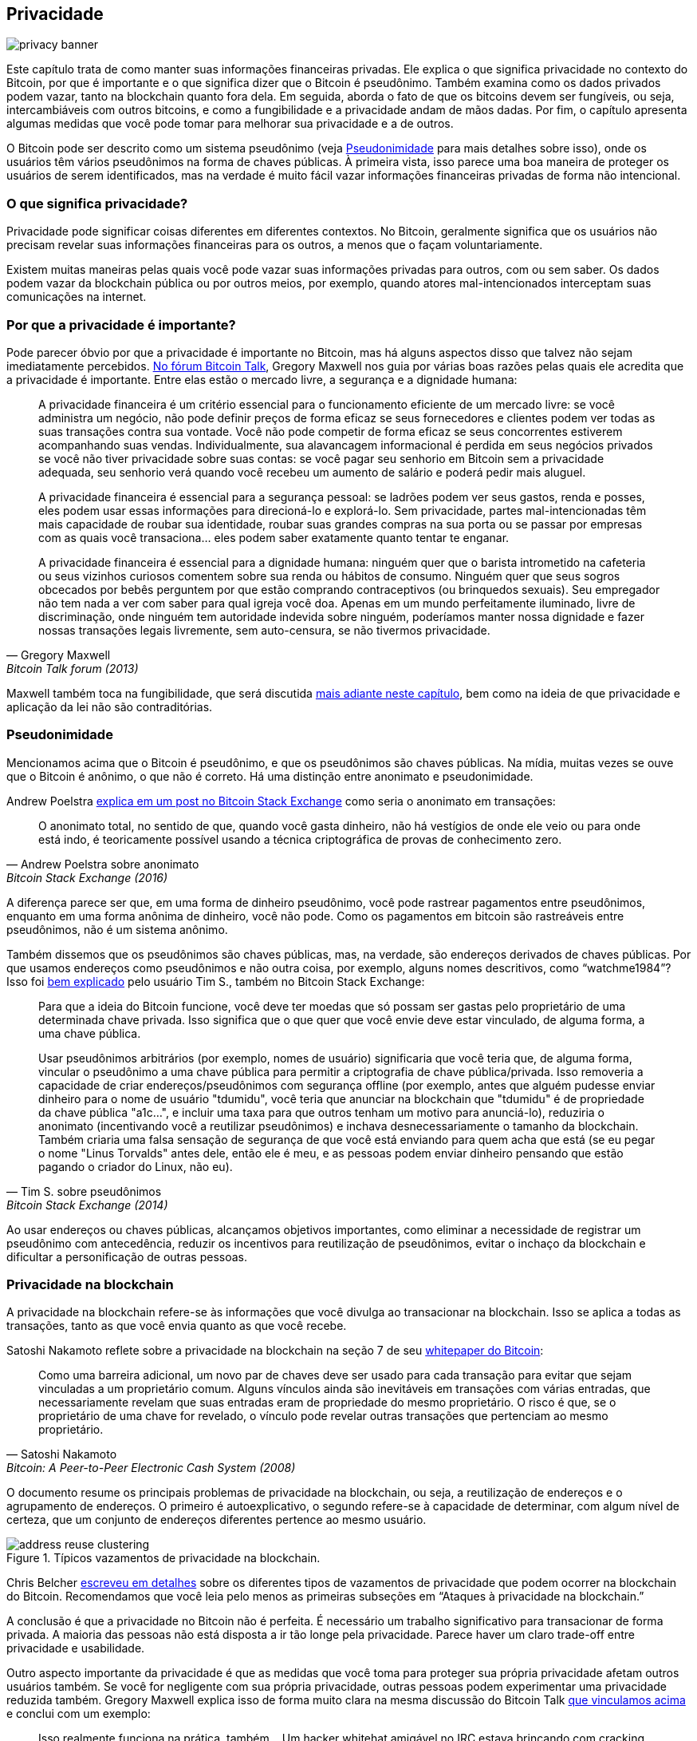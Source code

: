 == Privacidade

image::privacy-banner.jpg[]

Este capítulo trata de como manter suas informações financeiras privadas. 
Ele explica o que significa privacidade no contexto do Bitcoin, por que é 
importante e o que significa dizer que o Bitcoin é pseudônimo. Também examina 
como os dados privados podem vazar, tanto na blockchain quanto fora dela. 
Em seguida, aborda o fato de que os bitcoins devem ser fungíveis, ou seja, 
intercambiáveis com outros bitcoins, e como a fungibilidade e a privacidade 
andam de mãos dadas. Por fim, o capítulo apresenta algumas medidas que você 
pode tomar para melhorar sua privacidade e a de outros.

O Bitcoin pode ser descrito como um sistema pseudônimo (veja <<pseudonymity>> 
para mais detalhes sobre isso), onde os usuários têm vários pseudônimos na forma 
de chaves públicas. À primeira vista, isso parece uma boa maneira de proteger os 
usuários de serem identificados, mas na verdade é muito fácil vazar informações 
financeiras privadas de forma não intencional.

=== O que significa privacidade?

Privacidade pode significar coisas diferentes em diferentes contextos. 
No Bitcoin, geralmente significa que os usuários não precisam revelar suas 
informações financeiras para os outros, a menos que o façam voluntariamente.

Existem muitas maneiras pelas quais você pode vazar suas informações privadas 
para outros, com ou sem saber. Os dados podem vazar da blockchain pública ou 
por outros meios, por exemplo, quando atores mal-intencionados interceptam 
suas comunicações na internet.

[[whyprivacyimportant]]
=== Por que a privacidade é importante?

Pode parecer óbvio por que a privacidade é importante no Bitcoin, 
mas há alguns aspectos disso que talvez não sejam imediatamente percebidos. 
https://bitcointalk.org/index.php?topic=334316.msg3588908#msg3588908[No fórum Bitcoin Talk], 
Gregory Maxwell nos guia por várias boas razões pelas quais ele acredita que a privacidade é 
importante. Entre elas estão o mercado livre, a segurança e a dignidade humana:

[quote, Gregory Maxwell, Bitcoin Talk forum (2013)]
____
A privacidade financeira é um critério essencial para o funcionamento eficiente de um mercado livre: 
se você administra um negócio, não pode definir preços de forma eficaz se seus fornecedores e 
clientes podem ver todas as suas transações contra sua vontade. Você não pode competir de forma 
eficaz se seus concorrentes estiverem acompanhando suas vendas. Individualmente, sua alavancagem 
informacional é perdida em seus negócios privados se você não tiver privacidade sobre suas contas:
se você pagar seu senhorio em Bitcoin sem a privacidade adequada, seu senhorio verá quando você recebeu 
um aumento de salário e poderá pedir mais aluguel.

A privacidade financeira é essencial para a segurança pessoal: se ladrões podem ver seus gastos, 
renda e posses, eles podem usar essas informações para direcioná-lo e explorá-lo. Sem privacidade, 
partes mal-intencionadas têm mais capacidade de roubar sua identidade, roubar suas grandes compras 
na sua porta ou se passar por empresas com as quais você transaciona... eles podem saber exatamente 
quanto tentar te enganar.

A privacidade financeira é essencial para a dignidade humana: ninguém quer que o barista intrometido 
na cafeteria ou seus vizinhos curiosos comentem sobre sua renda ou hábitos de consumo. Ninguém quer 
que seus sogros obcecados por bebês perguntem por que estão comprando contraceptivos (ou brinquedos sexuais). 
Seu empregador não tem nada a ver com saber para qual igreja você doa. Apenas em um mundo perfeitamente 
iluminado, livre de discriminação, onde ninguém tem autoridade indevida sobre ninguém, poderíamos manter 
nossa dignidade e fazer nossas transações legais livremente, sem auto-censura, se não tivermos privacidade.
____

Maxwell também toca na fungibilidade, que será discutida <<fungibility,mais adiante neste capítulo>>, 
bem como na ideia de que privacidade e aplicação da lei não são contraditórias.

[[pseudonymity]]
=== Pseudonimidade

Mencionamos acima que o Bitcoin é pseudônimo, e que os pseudônimos são chaves públicas. Na mídia, 
muitas vezes se ouve que o Bitcoin é anônimo, o que não é correto. Há uma distinção entre anonimato 
e pseudonimidade.

Andrew Poelstra
https://bitcoin.stackexchange.com/a/29473/69518[explica em um post no Bitcoin Stack Exchange] como 
seria o anonimato em transações:

[quote,Andrew Poelstra sobre anonimato,Bitcoin Stack Exchange (2016)]
____
O anonimato total, no sentido de que, quando você gasta dinheiro, não há vestígios de onde ele veio 
ou para onde está indo, é teoricamente possível usando a técnica criptográfica de provas de conhecimento zero.
____

A diferença parece ser que, em uma forma de dinheiro pseudônimo, você pode rastrear pagamentos entre pseudônimos, 
enquanto em uma forma anônima de dinheiro, você não pode. Como os pagamentos em bitcoin são rastreáveis entre pseudônimos, 
não é um sistema anônimo.

Também dissemos que os pseudônimos são chaves públicas, mas, na verdade, são endereços derivados de 
chaves públicas. Por que usamos endereços como pseudônimos e não outra coisa, por exemplo, alguns 
nomes descritivos, como "`watchme1984`"? Isso foi
https://bitcoin.stackexchange.com/a/25175/69518[bem explicado] pelo usuário Tim S., também no 
Bitcoin Stack Exchange:

[quote,Tim S. sobre pseudônimos,Bitcoin Stack Exchange (2014)]
____
Para que a ideia do Bitcoin funcione, você deve ter moedas que só possam ser gastas pelo proprietário 
de uma determinada chave privada. Isso significa que o que quer que você envie deve estar vinculado, 
de alguma forma, a uma chave pública.

Usar pseudônimos arbitrários (por exemplo, nomes de usuário) significaria que você teria que, de alguma 
forma, vincular o pseudônimo a uma chave pública para permitir a criptografia de chave pública/privada. 
Isso removeria a capacidade de criar endereços/pseudônimos com segurança offline (por exemplo, antes que 
alguém pudesse enviar dinheiro para o nome de usuário "tdumidu", você teria que anunciar na blockchain 
que "tdumidu" é de propriedade da chave pública "a1c...", e incluir uma taxa para que outros tenham um 
motivo para anunciá-lo), reduziria o anonimato (incentivando você a reutilizar pseudônimos) e inchava 
desnecessariamente o tamanho da blockchain. Também criaria uma falsa sensação de segurança de que você 
está enviando para quem acha que está (se eu pegar o nome "Linus Torvalds" antes dele, então ele é meu, 
e as pessoas podem enviar dinheiro pensando que estão pagando o criador do Linux, não eu).
____

Ao usar endereços ou chaves públicas, alcançamos objetivos importantes, como eliminar a necessidade 
de registrar um pseudônimo com antecedência, reduzir os incentivos para reutilização de pseudônimos, 
evitar o inchaço da blockchain e dificultar a personificação de outras pessoas.

[[blockchainprivacy]]
=== Privacidade na blockchain

A privacidade na blockchain refere-se às informações que você divulga ao transacionar na blockchain. 
Isso se aplica a todas as transações, tanto as que você envia quanto as que você recebe.

Satoshi Nakamoto reflete sobre a privacidade na blockchain na seção 7 de seu https://bitcoin.org/bitcoin.pdf[whitepaper do Bitcoin]:

[quote, Satoshi Nakamoto, Bitcoin: A Peer-to-Peer Electronic Cash System (2008)]
____
Como uma barreira adicional, um novo par de chaves deve ser usado para cada transação para evitar que 
sejam vinculadas a um proprietário comum. Alguns vínculos ainda são inevitáveis em transações com várias 
entradas, que necessariamente revelam que suas entradas eram de propriedade do mesmo proprietário. 
O risco é que, se o proprietário de uma chave for revelado, o vínculo pode revelar outras transações 
que pertenciam ao mesmo proprietário.
____

O documento resume os principais problemas de privacidade na blockchain, ou seja, a reutilização de 
endereços e o agrupamento de endereços. O primeiro é autoexplicativo, o segundo refere-se à capacidade 
de determinar, com algum nível de certeza, que um conjunto de endereços diferentes pertence ao mesmo usuário.

.Típicos vazamentos de privacidade na blockchain.
image::address-reuse-clustering.png[]

Chris Belcher https://en.bitcoin.it/Privacy#Blockchain_attacks_on_privacy[escreveu em detalhes] sobre os 
diferentes tipos de vazamentos de privacidade que podem ocorrer na blockchain do Bitcoin. Recomendamos 
que você leia pelo menos as primeiras subseções em "`Ataques à privacidade na blockchain.`"

A conclusão é que a privacidade no Bitcoin não é perfeita. É necessário um trabalho significativo para 
transacionar de forma privada. A maioria das pessoas não está disposta a ir tão longe pela privacidade. 
Parece haver um claro trade-off entre privacidade e usabilidade.

Outro aspecto importante da privacidade é que as medidas que você toma para proteger sua própria privacidade 
afetam outros usuários também. Se você for negligente com sua própria privacidade, outras pessoas podem 
experimentar uma privacidade reduzida também. Gregory Maxwell explica isso de forma muito clara na mesma 
discussão do Bitcoin Talk https://bitcointalk.org/index.php?topic=334316.msg3589252#msg3589252[que vinculamos acima] 
e conclui com um exemplo:

[quote, Gregory Maxwell, Bitcoin Talk forum (2013)]
____
Isso realmente funciona na prática, também... Um hacker whitehat amigável no IRC estava brincando com 
cracking de brainwallet e encontrou uma frase com ~250 BTC nela. Conseguimos identificar o proprietário 
apenas pelo endereço, porque eles haviam sido pagos por um serviço de Bitcoin que reutilizou endereços, 
e ele conseguiu convencê-los a fornecer as informações de contato do usuário. Ele realmente conseguiu falar 
com o usuário ao telefone, eles ficaram chocados e confusos—mas gratos por não perderem suas moedas. 
Um final feliz lá. (Este não é o único exemplo disso, de longe ... mas é um dos mais divertidos).
____

Nesse caso, tudo acabou bem graças ao hacker de bom coração, mas não conte com isso na próxima vez.

[[nonblockchainprivacy]]
=== Privacidade fora da blockchain

Embora a blockchain seja uma notória fonte de vazamentos de privacidade, há muitos outros vazamentos 
que não usam a blockchain, alguns mais sorrateiros que outros. Esses variam de key-loggers a análise de 
tráfego de rede. Para ler sobre alguns desses métodos, consulte novamente 
https://en.bitcoin.it/Privacy#Non-blockchain_attacks_on_privacy[o artigo de Chris Belcher], especificamente 
a seção "`Ataques fora da blockchain à privacidade.`"

Entre uma infinidade de ataques, Belcher menciona a possibilidade de alguém espionar sua conexão de internet, por exemplo, seu ISP:

[quote, Chris Belcher, Bitcoin wiki]
____
Se o adversário vir uma transação ou bloco saindo do seu nó que não entrou anteriormente, ele pode 
saber com quase certeza que a transação foi feita por você ou o bloco foi minerado por você. Como 
conexões de internet estão envolvidas, o adversário poderá vincular o endereço IP com as informações 
de bitcoin descobertas.
____

//noqr
[[kycdbs]]
No entanto, entre os vazamentos de privacidade mais óbvios estão as exchanges. Devido a leis, 
geralmente referidas como KYC (Know Your Customer) e AML (Anti-Money Laundering), que são válidas 
nas jurisdições em que operam, exchanges e empresas relacionadas geralmente precisam coletar dados 
pessoais sobre seus usuários, criando grandes bancos de dados sobre quais usuários possuem quais bitcoins. 
Esses bancos de dados são grandes alvos para governos malignos e criminosos que estão sempre à procura de novas vítimas. 
Existem mercados reais para esse tipo de dados, onde hackers vendem dados para o maior lance. Para piorar as coisas, 
as empresas que gerenciam esses bancos de dados geralmente têm pouca experiência em proteger dados financeiros, 
na verdade, muitas delas são start-ups jovens, e sabemos de fato que já ocorreram vários vazamentos. 
Alguns exemplos são https://bitcoinmagazine.com/business/probably-the-largest-kyc-data-leak-in-history-demonstrates-the-importance-of-bitcoin-privacy[MobiQwik, com sede na Índia] 
e https://bitcoinmagazine.com/business/hubspot-security-breach-leaks-bitcoin-users-data[HubSpot].

Novamente, proteger dados contra essa ampla gama de ataques é difícil, e é provável que você não 
consiga fazer isso totalmente. Você terá que optar pelo trade-off entre conveniência e privacidade 
que funciona melhor para você.

[[fungibility]]
=== Fungibilidade

Fungibilidade, no contexto de moedas, significa que uma moeda é intercambiável por 
qualquer outra moeda da mesma denominação. Essa palavra curiosa foi brevemente mencionada 
em <<whyprivacyimportant>>. No artigo discutido lá, Gregory Maxwell https://bitcointalk.org/index.php?topic=334316.msg3588908#msg3588908[afirmou]:

[quote, Gregory Maxwell, Bitcoin Talk forum (2013)]
____
A privacidade financeira é um elemento essencial para a fungibilidade no Bitcoin: se você pode 
distinguir significativamente uma moeda de outra, então sua fungibilidade é fraca. Se nossa 
fungibilidade for muito fraca na prática, então não podemos ser descentralizados: se alguém 
importante anunciar uma lista de moedas roubadas que eles não aceitarão moedas derivadas, 
você deve verificar cuidadosamente as moedas que aceita contra essa lista e devolver as que falharem. 
Todos acabam verificando listas negras emitidas por várias autoridades porque, nesse mundo, ninguém 
gostaria de ficar com moedas ruins. Isso adiciona fricção e custos transacionais e torna o Bitcoin 
menos valioso como dinheiro.
____

Aqui, ele fala sobre os perigos decorrentes da falta de fungibilidade. Suponha que você tenha um UTXO. 
O histórico desse UTXO normalmente pode ser rastreado por vários saltos, se espalhando para múltiplos 
outputs anteriores. Se algum desses outputs esteve envolvido em qualquer atividade ilegal, indesejada 
ou suspeita, alguns potenciais destinatários de sua moeda podem rejeitá-la. Se você achar que seus pagadores 
verificarão suas moedas contra algum serviço centralizado de listas brancas ou negras, você pode começar 
a verificar as moedas que recebe também, apenas para garantir. O resultado é que uma fungibilidade ruim 
vai fomentar uma fungibilidade ainda pior.

Adam Back e Matt Corallo
https://btctranscripts.com/scalingbitcoin/milan-2016/fungibility-overview/[fizeram uma apresentação sobre fungibilidade] 
na Scaling Bitcoin em Milão, em 2016. Eles estavam pensando da mesma forma:

[quote, Matt Corallo and Adam Back, Fungibility Overview (2016)]
____
Você precisa de fungibilidade para o bitcoin funcionar. Se você recebe moedas e não pode gastá-las, 
então começa a duvidar se poderá gastá-las. Se houver dúvidas sobre as moedas que você recebe, então 
as pessoas vão procurar serviços de checagem de contaminação e verificar se "essas moedas são abençoadas" e, 
em seguida, as pessoas vão se recusar a negociar. O que isso faz é transformar o bitcoin de um sistema 
descentralizado sem permissão em um sistema centralizado com permissão, onde você tem um "IOU" dos provedores 
de listas negras.
____

Parece que a privacidade e a fungibilidade andam de mãos dadas. A fungibilidade enfraquecerá 
se a privacidade for fraca, por exemplo, à medida que as moedas de pessoas indesejadas podem 
se tornar incluídas em listas negras. Da mesma forma, a privacidade enfraquecerá se a fungibilidade 
for fraca: se houver uma lista negra, você terá que perguntar aos provedores da lista negra sobre 
quais moedas aceitar, possivelmente revelando assim seu endereço IP, endereço de e-mail e outras 
informações confidenciais. Essas duas características são tão entrelaçadas que é difícil falar de 
uma delas isoladamente.

[[privacymeasures]]
=== Medidas de privacidade

Várias técnicas foram desenvolvidas para ajudar as pessoas a se protegerem contra vazamentos 
de privacidade. Entre as mais óbvias, como mencionado por Nakamoto em <<blockchainprivacy>>, 
está o uso de endereços exclusivos para cada transação, mas várias outras existem. Não vamos 
te ensinar como se tornar um ninja da privacidade. No entanto, Bitcoin Q+A tem um 
https://bitcoiner.guide/privacytips/[resumo rápido das tecnologias que melhoram a privacidade], 
ordenado de acordo com a dificuldade de implementação. Quando você lê-lo, perceberá que a privacidade 
no Bitcoin muitas vezes tem a ver com coisas fora do Bitcoin. Por exemplo, você não deve se gabar 
de seus bitcoins e deve usar Tor e VPN. O post também lista algumas medidas diretamente relacionadas 
ao Bitcoin:

Full node:: Se você não usa seu próprio full node, você vazará muitas informações sobre 
sua carteira para servidores na internet. Executar um full node é um ótimo primeiro passo.

Lightning Network:: Vários protocolos existem sobre o Bitcoin, por exemplo, a Lightning Network 
e a sidechain Liquid da Blockstream.

CoinJoin:: Uma maneira para várias pessoas fundirem suas transações em uma só, dificultando 
a análise de cadeia.

Em
https://btctranscripts.com/breaking-bitcoin/2019/breaking-bitcoin-privacy/[uma palestra] na 
conferência Breaking Bitcoin, Chris Belcher deu um exemplo prático interessante de como a 
privacidade foi melhorada.

[quote,Chris Belcher em "Breaking Bitcoin Privacy", Breaking Bitcoin conference (2019)]
____
Eles eram um cassino de bitcoin. Jogos de azar online não são permitidos nos EUA. Qualquer 
cliente da Coinbase que depositasse diretamente na Bustabit teria sua conta encerrada porque 
a Coinbase estava monitorando isso. A Bustabit fez algumas coisas. Eles fizeram algo chamado 
de evitação de troco, onde você verifica se pode construir uma transação que não tenha saída de troco. 
Isso economiza taxas de minerador e também dificulta a análise. Além disso, eles importaram seus 
endereços de depósito muito usados e reutilizados no joinmarket. A partir desse ponto, os clientes 
da coinbase.com nunca foram banidos. Parece que o serviço de vigilância da Coinbase não conseguiu 
fazer a análise depois disso, então é possível quebrar esses algoritmos.
____

Ele também mencionou este exemplo, entre outros, na
https://en.bitcoin.it/Privacy[página de privacidade] no wiki do Bitcoin.

Observe como a privacidade pode ser melhorada construindo sistemas em cima do Bitcoin, 
como é o caso da Lightning Network:

.Camadas em cima do Bitcoin podem adicionar privacidade.
image::privacy.png[width=50%]

Notamos em <<trustlessness>> que a necessidade de confiança só pode aumentar com camadas 
em cima, mas isso não parece ser o caso da privacidade, que pode ser melhorada ou piorada 
arbitrariamente em camadas adicionais. Por que isso? Qualquer camada em cima do Bitcoin, 
como explicado em <<layeredscaling>>, deve usar transações na cadeia ocasionalmente, caso 
contrário, não seria "`em cima do Bitcoin`". As camadas que melhoram a privacidade geralmente 
tentam usar a camada base o mínimo possível para minimizar a quantidade de informações reveladas.

As acima são formas um tanto técnicas de melhorar sua privacidade. Mas há outras maneiras. 
No início deste capítulo, dissemos que o Bitcoin é um sistema pseudônimo. Isso significa 
que os usuários no Bitcoin não são conhecidos por seus nomes reais ou outros dados pessoais, 
mas por suas chaves públicas. Uma chave pública é um pseudônimo para um usuário, e um usuário 
pode ter vários pseudônimos. Em um mundo ideal, sua identidade em pessoa é desacoplada de seus 
pseudônimos de Bitcoin. Infelizmente, devido aos problemas de privacidade descritos neste capítulo, 
esse desacoplamento geralmente se degrada com o tempo.

Para mitigar os riscos de ter seus dados pessoais revelados, não forneça-os em primeiro lugar 
nem os entregue a serviços centralizados, que constroem grandes bancos de dados que podem vazar 
(veja <<nonblockchainprivacy>>). Um artigo de Bitcoin Q+A https://bitcoiner.guide/nokyconly/[explica KYC] 
e os perigos decorrentes disso. Também sugere alguns passos que você pode tomar para melhorar sua situação.

[quote,"Bitcoin Q+A, noKYC only, Avoid the creep", bitcoiner.guide]
____
Felizmente, existem algumas opções para comprar Bitcoin por meio de fontes sem KYC. 
Estas são todas exchanges P2P (peer-to-peer) onde você negocia diretamente com outro 
indivíduo e não com uma terceira parte centralizada. Infelizmente, alguns vendem outras 
moedas além de bitcoin, então recomendamos que você tome cuidado.
____

//noqr
O artigo sugere que você evite usar exchanges que exigem KYC/AML e, em vez disso, negocie em 
privado, ou use exchanges descentralizadas como https://bisq.network/[bisq].

Para leitura mais aprofundada sobre contramedidas, consulte o artigo mencionado anteriormente 
https://en.bitcoin.it/wiki/Privacy#Methods_for_improving_privacy_.28non-blockchain.29[artigo wiki sobre privacidade], 
começando em "`Métodos para melhorar a privacidade (fora da blockchain)`".

=== Conclusão

A privacidade é muito importante, mas difícil de alcançar. Não há uma bala de prata para a privacidade. 
Para obter uma privacidade decente no Bitcoin, você precisa tomar medidas ativas, algumas das quais 
são caras e demoradas.
